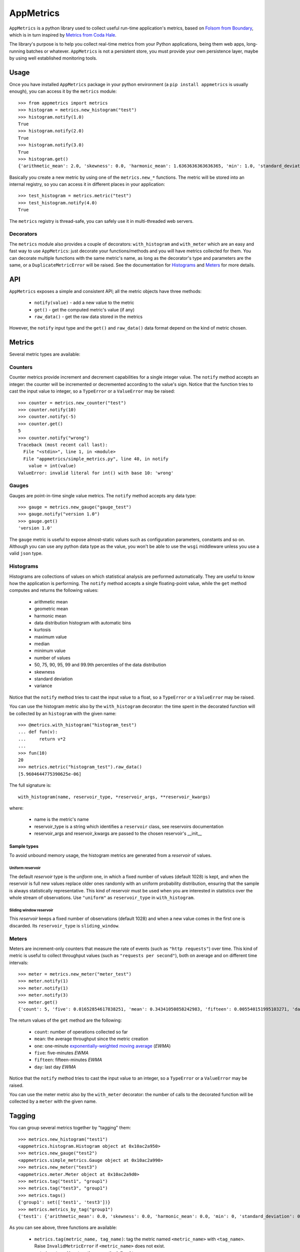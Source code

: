 AppMetrics
++++++++++

.. image:: https://travis-ci.org/avalente/appmetrics.png?branch=master
    :target: https://travis-ci.org/avalente/appmetrics
    :alt: Build status


.. image:: https://coveralls.io/repos/avalente/appmetrics/badge.png
    :target: https://coveralls.io/r/avalente/appmetrics
    :alt: Code coverage


``AppMetrics`` is a python library used to collect useful run-time application's metrics, based on
`Folsom from Boundary <https://github.com/boundary/folsom>`_, which is in turn inspired by
`Metrics from Coda Hale <https://github.com/codahale/metrics>`_.

The library's purpose is to help you collect real-time metrics from your Python applications,
being them web apps, long-running batches or whatever. ``AppMetrics`` is not a persistent store,
you must provide your own persistence layer, maybe by using well established monitoring tools.

Usage
-----

Once you have installed ``AppMetrics`` package in your python environment
(a ``pip install appmetrics`` is usually enough), you can access it by the ``metrics`` module::

    >>> from appmetrics import metrics
    >>> histogram = metrics.new_histogram("test")
    >>> histogram.notify(1.0)
    True
    >>> histogram.notify(2.0)
    True
    >>> histogram.notify(3.0)
    True
    >>> histogram.get()
    {'arithmetic_mean': 2.0, 'skewness': 0.0, 'harmonic_mean': 1.6363636363636365, 'min': 1.0, 'standard_deviation': 1.0, 'median': 2.0, 'histogram': [(3.0, 3), (5.0, 0)], 'percentile': [(50, 2.0), (75, 2.0), (90, 3.0), (95, 3.0), (99, 3.0), (99.9, 3.0)], 'n': 3, 'max': 3.0, 'variance': 1.0, 'geometric_mean': 1.8171205928321397, 'kurtosis': -2.3333333333333335}

Basically you create a new metric by using one of the ``metrics.new_*`` functions. The metric will be stored into
an internal registry, so you can access it in different places in your application::

    >>> test_histogram = metrics.metric("test")
    >>> test_histogram.notify(4.0)
    True

The ``metrics`` registry is thread-safe, you can safely use it in multi-threaded web servers.


Decorators
**********

The ``metrics`` module also provides a couple of decorators: ``with_histogram`` and ``with_meter`` which are
an easy and fast way to use ``AppMetrics``: just decorate your functions/methods and you will have metrics
collected for them. You can decorate multiple functions with the same metric's name, as long as the decorator's
type and parameters are the same, or a ``DuplicateMetricError`` will be raised.
See the documentation for `Histograms`_ and `Meters`_ for more details.


API
---

``AppMetrics`` exposes a simple and consistent API; all the metric objects have three methods:

 * ``notify(value)``   - add a new value to the metric
 * ``get()``           - get the computed metric's value (if any)
 * ``raw_data()``      - get the raw data stored in the metrics

However, the ``notify`` input type and the ``get()`` and ``raw_data()`` data format depend on the kind
of metric chosen.

Metrics
-------

Several metric types are available:

Counters
********

Counter metrics provide increment and decrement capabilities for a single integer value.
The ``notify`` method accepts an integer: the counter will be incremented or decremented according
to the value's sign. Notice that the function tries to cast the input value to integer, so
a ``TypeError`` or a ``ValueError`` may be raised::

    >>> counter = metrics.new_counter("test")
    >>> counter.notify(10)
    >>> counter.notify(-5)
    >>> counter.get()
    5
    >>> counter.notify("wrong")
    Traceback (most recent call last):
      File "<stdin>", line 1, in <module>
      File "appmetrics/simple_metrics.py", line 40, in notify
        value = int(value)
    ValueError: invalid literal for int() with base 10: 'wrong'

Gauges
******

Gauges are point-in-time single value metrics. The ``notify`` method accepts any data type::

    >>> gauge = metrics.new_gauge("gauge_test")
    >>> gauge.notify("version 1.0")
    >>> gauge.get()
    'version 1.0'

The ``gauge`` metric is useful to expose almost-static values such as configuration parameters, constants and so on.
Although you can use any python data type as the value, you won't be able to use the ``wsgi`` middleware unless
you use a valid ``json`` type.

Histograms
**********

Histograms are collections of values on which statistical analysis are performed automatically. They are useful
to know how the application is performing. The ``notify`` method accepts a single floating-point value, while
the ``get`` method computes and returns the following values:

 * arithmetic mean
 * geometric mean
 * harmonic mean
 * data distribution histogram with automatic bins
 * kurtosis
 * maximum value
 * median
 * minimum value
 * number of values
 * 50, 75, 90, 95, 99 and 99.9th percentiles of the data distribution
 * skewness
 * standard deviation
 * variance

Notice that the ``notify`` method tries to cast the input value to a float, so a ``TypeError`` or a ``ValueError`` may
be raised.

You can use the histogram metric also by the ``with_histogram`` decorator: the time spent in the decorated
function will be collected by an ``histogram`` with the given name::

    >>> @metrics.with_histogram("histogram_test")
    ... def fun(v):
    ...     return v*2
    ...
    >>> fun(10)
    20
    >>> metrics.metric("histogram_test").raw_data()
    [5.9604644775390625e-06]

The full signature is::

    with_histogram(name, reservoir_type, *reservoir_args, **reservoir_kwargs)

where:

 * name is the metric's name
 * reservoir_type is a string which identifies a ``reservoir`` class, see reservoirs documentation
 * reservoir_args and reservoir_kwargs are passed to the chosen reservoir's \_\_init\_\_


Sample types
^^^^^^^^^^^^

To avoid unbound memory usage, the histogram metrics are generated from a *reservoir* of values.

Uniform reservoir
.................

The default *reservoir* type is the *uniform* one, in which a fixed number of values (default 1028)
is kept, and when the reservoir is full new values replace older ones randomly with an uniform
probability distribution, ensuring that the sample is always statistically representative.
This kind of reservoir must be used when you are interested in statistics over the whole stream of
observations. Use ``"uniform"`` as ``reservoir_type`` in ``with_histogram``.

Sliding window reservoir
........................

This *reservoir* keeps a fixed number of observations (default 1028) and when a new value comes in the first
one is discarded. Its ``reservoir_type`` is ``sliding_window``.


Meters
******

Meters are increment-only counters that measure the rate of events (such as ``"http requests"``) over time. This kind of
metric is useful to collect throughput values (such as ``"requests per second"``), both on average and on different time
intervals::

    >>> meter = metrics.new_meter("meter_test")
    >>> meter.notify(1)
    >>> meter.notify(1)
    >>> meter.notify(3)
    >>> meter.get()
    {'count': 5, 'five': 0.01652854617838251, 'mean': 0.34341050858242983, 'fifteen': 0.005540151995103271, 'day': 5.7868695912732804e-05, 'one': 0.07995558537067671}

The return values of the ``get`` method are the following:

 * ``count``: number of operations collected so far
 * ``mean``: the average throughput since the metric creation
 * ``one``: one-minute
   `exponentially-weighted moving average <http://en.wikipedia.org/wiki/Moving_average#Exponential_moving_average>`_
   (*EWMA*)
 * ``five``: five-minutes *EWMA*
 * ``fifteen``: fifteen-minutes *EWMA*
 * ``day``: last day *EWMA*

Notice that the ``notify`` method tries to cast the input value to an integer, so a ``TypeError`` or a ``ValueError``
may be raised.

You can use the meter metric also by the ``with_meter`` decorator: the number of calls to the decorated
function will be collected by a ``meter`` with the given name.

Tagging
-------

You can group several metrics together by "tagging" them::

    >>> metrics.new_histogram("test1")
    <appmetrics.histogram.Histogram object at 0x10ac2a950>
    >>> metrics.new_gauge("test2")
    <appmetrics.simple_metrics.Gauge object at 0x10ac2a990>
    >>> metrics.new_meter("test3")
    <appmetrics.meter.Meter object at 0x10ac2a9d0>
    >>> metrics.tag("test1", "group1")
    >>> metrics.tag("test3", "group1")
    >>> metrics.tags()
    {'group1': set(['test1', 'test3'])}
    >>> metrics.metrics_by_tag("group1")
    {'test1': {'arithmetic_mean': 0.0, 'skewness': 0.0, 'harmonic_mean': 0.0, 'min': 0, 'standard_deviation': 0.0, 'median': 0.0, 'histogram': [(0, 0)], 'percentile': [(50, 0.0), (75, 0.0), (90, 0.0), (95, 0.0), (99, 0.0), (99.9, 0.0)], 'n': 0, 'max': 0, 'variance': 0.0, 'geometric_mean': 0.0, 'kurtosis': 0.0}, 'test3': {'count': 0, 'five': 0.0, 'mean': 0.0, 'fifteen': 0.0, 'day': 0.0, 'one': 0.0}}

As you can see above, three functions are available:

 * ``metrics.tag(metric_name, tag_name)``: tag the metric named ``<metric_name>`` with ``<tag_name>``.
   Raise ``InvalidMetricError`` if ``<metric_name>`` does not exist.
 * ``metrics.tags()``: return the currently defined tags.
 * ``metrics.metrics_by_tag(tag_name)``: return a dictionary with metric names as keys
   and metric values as returned by ``<metric_object>.get()``. Return an empty dictionary if ``tag_name`` does
   not exist.


External access
---------------

You can access the metrics provided by ``AppMetrics`` externally by the ``WSGI``
middleware found in ``appmetrics.wsgi.AppMetricsMiddleware``. It is a standard ``WSGI``
middleware without external dependencies and it can be plugged in any framework supporting
the ``WSGI`` standard, for example in a ``Flask`` application::

    from flask import Flask
    from appmetrics import metrics

    metrics.new_histogram("test-histogram")
    metrics.new_gauge("test-counter")
    metrics.metric("test-counter").notify(10)

    app = Flask(__name__)

    @app.route('/hello')
    def hello_world():
        return 'Hello World!'

    if __name__ == '__main__':
        from appmetrics.wsgi import AppMetricsMiddleware
        app.wsgi_app = AppMetricsMiddleware(app.wsgi_app)
        app.run()

If you launch the above application you can ask for metrics::

    $ curl http://localhost:5000/hello
    Hello World!

    $ curl http://localhost:5000/_app-metrics
    ["test-counter", "test-histogram"]

    $ curl http://localhost:5000/_app-metrics/test-counter
    10

In this way you can easily expose your application's metrics to an external monitoring service.
Moreover, since the ``AppMetricsMiddleware`` exposes a full *RESTful API*, you can create metrics
from anywhere and also populate them with foreign application's data.

Usage
*****

As usual, instantiate the middleware with the wrapped ``WSGI`` application; it looks for
request paths starting with ``"/_app-metrics"``: if not found, the wrapped application
is called. The following resources are defined:

``/_app-metrics``
  - **GET**: return the list of the registered metrics
``/_app-metrics/<name>``
  - **GET**: return the value of the given metric or ``404``.
  - **PUT**: create a new metric with the given name. The body must be a ``JSON`` object with a
    mandatory attribute named ``"type"`` which must be one of the metrics types allowed,
    by the ``"metrics.METRIC_TYPES"`` dictionary, while the other attributes are
    passed to the ``new_<type>`` function as keyword arguments.
    Request's ``content-type`` must be ``"application/json"``.
  - **POST**: add a new value to the metric. The body must be a ``JSON`` object with a mandatory
    attribute named ``"value"``: the notify method will be called with the given value.
    Other attributes are ignored.
    Request's ``content-type`` must be ``"application/json"``.


The root doesn't have to be ``"/_app-metrics"``, you can customize it by providing your own to
the middleware constructor.

A standalone ``AppMetrics`` webapp can be started by using ``werkzeug``'s development server::

    $ python -m werkzeug.serving appmetrics.wsgi.standalone_app
    * Running on http://127.0.0.1:5000/

The standalone app mounts on the root (no ``_app-metrics`` prefix). DON'T use it for production purposes!!!


Testing
-------

``AppMetrics`` has an exhaustive, fully covering test suite, made up by both doctests and unit tests. To run the
whole test suite (including the coverage test), just issue::

    $ nosetests --with-doctest --with-coverage --cover-package=appmetrics --cover-erase

You will need to install a couple of packages in your python environment, the list is in the
``"requirements.txt"`` file.

